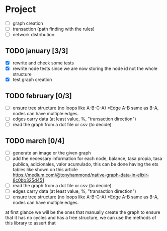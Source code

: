#+STARTUP: hidestars

* Project
- [ ] graph creation
- [ ] transaction (path finding with the rules)
- [ ] network distribution

** TODO january [3/3]
- [X] rewrite and check some tests
- [X] rewrite node tests since we are now storing the node id not the whole structure
- [X] test graph creation

** TODO february [0/3]
- [ ] ensure tree structure (no loops like A-B-C-A) *Edge A-B same as B-A, nodes can have multiple edges.
- [ ] edges carry data (at least value, %, "transaction direction")
- [ ] read the graph from a dot file or csv (to decide)

** TODO march [0/4]
- [ ] generate an image or the given graph
- [ ] add the necessary information for each node, balance, tasa propia, tasa publica, adicionales, valor acumulado,
	this can be done having the ets tables like shown on this article
	https://medium.com/@tonyhammond/native-graph-data-in-elixir-8c0bb325d451		
- [ ] read the graph from a dot file or csv (to decide)
- [ ] edges carry data (at least value, %, "transaction direction")
- [ ] ensure tree structure (no loops like A-B-C-A) *Edge A-B same as B-A, nodes can have multiple edges.


at first glance we will be the ones that manually create the 
graph to ensure that it has no cycles and has a tree 
structure, we can use the methods of this library to assert that
